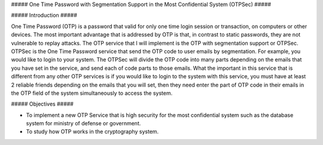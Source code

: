 ##### One Time Password with Segmentation Support in the Most Confidential System (OTPSec) ##### 

##### Introduction ##### 

One Time Password (OTP) is a password that valid for only one time login session or transaction, on computers or other devices. The most important advantage that is addressed by OTP is that, in contrast to static passwords, they are not vulnerable to replay attacks. The OTP service that I will implement is the OTP with segmentation support or OTPSec. OTPSec is the One Time Password service that send the OTP code to user emails by segmentation. For example, you would like to login to your system. The OTPSec will divide the OTP code into many parts depending on the emails that you have set in the service, and send each of code parts to those emails. What the important in this service that is different from any other OTP services is if you would like to login to the system with this service, you must have at least 2 reliable friends depending on the emails that you will set, then they need enter the part of OTP code in their emails in the OTP field of the system simultaneously to access the system. 

##### Objectives ##### 

- To implement a new OTP Service that is high security for the most confidential system such as the database system for ministry of defense or government. 

- To study how OTP works in the cryptography system.
